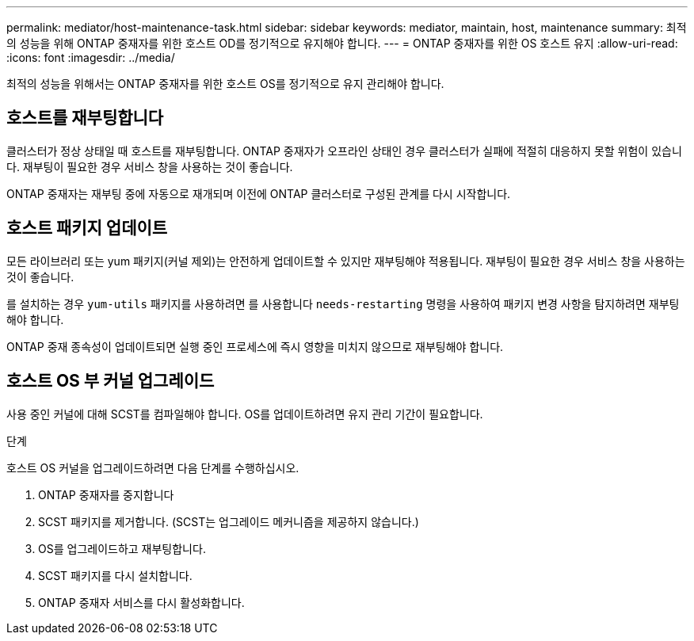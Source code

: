 ---
permalink: mediator/host-maintenance-task.html 
sidebar: sidebar 
keywords: mediator, maintain, host, maintenance 
summary: 최적의 성능을 위해 ONTAP 중재자를 위한 호스트 OD를 정기적으로 유지해야 합니다. 
---
= ONTAP 중재자를 위한 OS 호스트 유지
:allow-uri-read: 
:icons: font
:imagesdir: ../media/


[role="lead"]
최적의 성능을 위해서는 ONTAP 중재자를 위한 호스트 OS를 정기적으로 유지 관리해야 합니다.



== 호스트를 재부팅합니다

클러스터가 정상 상태일 때 호스트를 재부팅합니다. ONTAP 중재자가 오프라인 상태인 경우 클러스터가 실패에 적절히 대응하지 못할 위험이 있습니다. 재부팅이 필요한 경우 서비스 창을 사용하는 것이 좋습니다.

ONTAP 중재자는 재부팅 중에 자동으로 재개되며 이전에 ONTAP 클러스터로 구성된 관계를 다시 시작합니다.



== 호스트 패키지 업데이트

모든 라이브러리 또는 yum 패키지(커널 제외)는 안전하게 업데이트할 수 있지만 재부팅해야 적용됩니다. 재부팅이 필요한 경우 서비스 창을 사용하는 것이 좋습니다.

를 설치하는 경우 `yum-utils` 패키지를 사용하려면 를 사용합니다 `needs-restarting` 명령을 사용하여 패키지 변경 사항을 탐지하려면 재부팅해야 합니다.

ONTAP 중재 종속성이 업데이트되면 실행 중인 프로세스에 즉시 영향을 미치지 않으므로 재부팅해야 합니다.



== 호스트 OS 부 커널 업그레이드

사용 중인 커널에 대해 SCST를 컴파일해야 합니다. OS를 업데이트하려면 유지 관리 기간이 필요합니다.

.단계
호스트 OS 커널을 업그레이드하려면 다음 단계를 수행하십시오.

. ONTAP 중재자를 중지합니다
. SCST 패키지를 제거합니다. (SCST는 업그레이드 메커니즘을 제공하지 않습니다.)
. OS를 업그레이드하고 재부팅합니다.
. SCST 패키지를 다시 설치합니다.
. ONTAP 중재자 서비스를 다시 활성화합니다.

